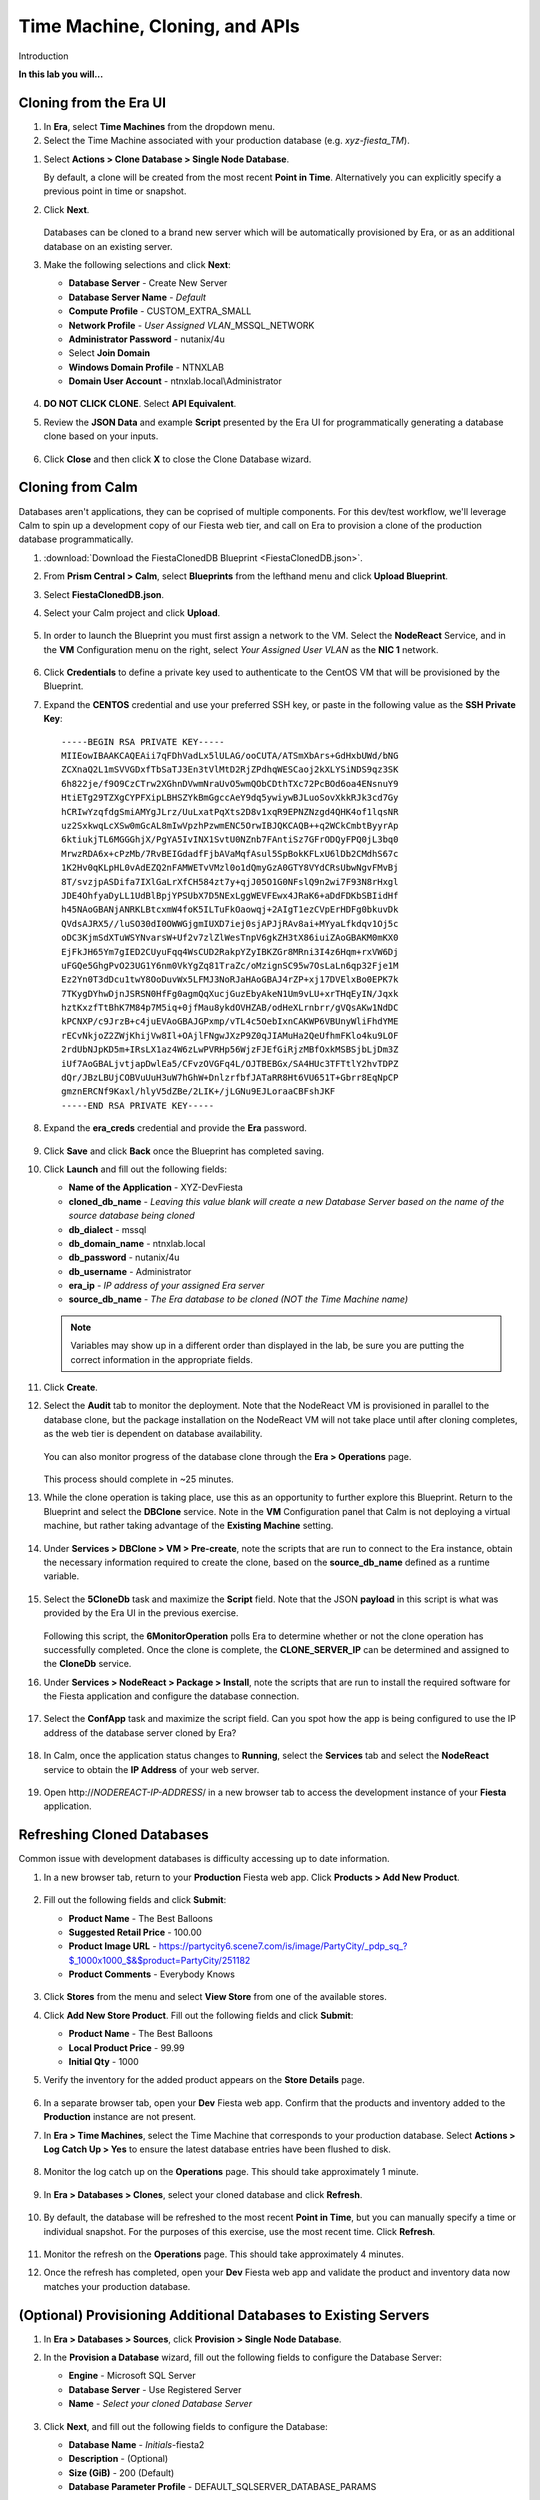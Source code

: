 .. _cloning:

-------------------------------
Time Machine, Cloning, and APIs
-------------------------------

Introduction

**In this lab you will...**

Cloning from the Era UI
+++++++++++++++++++++++

#. In **Era**, select **Time Machines** from the dropdown menu.

#. Select the Time Machine associated with your production database (e.g. *xyz-fiesta_TM*).

.. #. Before cloning our database, we want to ensure a snapshot has been taken representative of the data you imported into your database in the previous exercise. Select **Actions > Snapshot**.

.. #. Provide a **Snapshot Name** and click **Create**.

#. Select **Actions > Clone Database > Single Node Database**.

   By default, a clone will be created from the most recent **Point in Time**. Alternatively you can explicitly specify a previous point in time or snapshot.

#. Click **Next**.

   .. figure:: images/1.png

   Databases can be cloned to a brand new server which will be automatically provisioned by Era, or as an additional database on an existing server.

#. Make the following selections and click **Next**:

   - **Database Server** - Create New Server
   - **Database Server Name** - *Default*
   - **Compute Profile** - CUSTOM_EXTRA_SMALL
   - **Network Profile** - *User Assigned VLAN*\ _MSSQL_NETWORK
   - **Administrator Password** - nutanix/4u
   - Select **Join Domain**
   - **Windows Domain Profile** - NTNXLAB
   - **Domain User Account** - ntnxlab.local\\Administrator

   .. figure:: images/2.png

#. **DO NOT CLICK CLONE**. Select **API Equivalent**.

#. Review the **JSON Data** and example **Script** presented by the Era UI for programmatically generating a database clone based on your inputs.

   .. figure:: images/3.png

#. Click **Close** and then click **X** to close the Clone Database wizard.


Cloning from Calm
+++++++++++++++++

Databases aren't applications, they can be coprised of multiple components. For this dev/test workflow, we'll leverage Calm to spin up a development copy of our Fiesta web tier, and call on Era to provision a clone of the production database programmatically.

#. :download:`Download the FiestaClonedDB Blueprint <FiestaClonedDB.json>`.

#. From **Prism Central > Calm**, select **Blueprints** from the lefthand menu and click **Upload Blueprint**.

#. Select **FiestaClonedDB.json**.

#. Select your Calm project and click **Upload**.

   .. figure:: images/4.png

#. In order to launch the Blueprint you must first assign a network to the VM. Select the **NodeReact** Service, and in the **VM** Configuration menu on the right, select *Your Assigned User VLAN* as the **NIC 1** network.

   .. figure:: images/5.png

#. Click **Credentials** to define a private key used to authenticate to the CentOS VM that will be provisioned by the Blueprint.

#. Expand the **CENTOS** credential and use your preferred SSH key, or paste in the following value as the **SSH Private Key**:

   ::

     -----BEGIN RSA PRIVATE KEY-----
     MIIEowIBAAKCAQEAii7qFDhVadLx5lULAG/ooCUTA/ATSmXbArs+GdHxbUWd/bNG
     ZCXnaQ2L1mSVVGDxfTbSaTJ3En3tVlMtD2RjZPdhqWESCaoj2kXLYSiNDS9qz3SK
     6h822je/f9O9CzCTrw2XGhnDVwmNraUvO5wmQObCDthTXc72PcBOd6oa4ENsnuY9
     HtiETg29TZXgCYPFXipLBHSZYkBmGgccAeY9dq5ywiywBJLuoSovXkkRJk3cd7Gy
     hCRIwYzqfdgSmiAMYgJLrz/UuLxatPqXts2D8v1xqR9EPNZNzgd4QHK4of1lqsNR
     uz2SxkwqLcXSw0mGcAL8mIwVpzhPzwmENC5OrwIBJQKCAQB++q2WCkCmbtByyrAp
     6ktiukjTL6MGGGhjX/PgYA5IvINX1SvtU0NZnb7FAntiSz7GFrODQyFPQ0jL3bq0
     MrwzRDA6x+cPzMb/7RvBEIGdadfFjbAVaMqfAsul5SpBokKFLxU6lDb2CMdhS67c
     1K2Hv0qKLpHL0vAdEZQ2nFAMWETvVMzl0o1dQmyGzA0GTY8VYdCRsUbwNgvFMvBj
     8T/svzjpASDifa7IXlGaLrXfCH584zt7y+qjJ05O1G0NFslQ9n2wi7F93N8rHxgl
     JDE4OhfyaDyLL1UdBlBpjYPSUbX7D5NExLggWEVFEwx4JRaK6+aDdFDKbSBIidHf
     h45NAoGBANjANRKLBtcxmW4foK5ILTuFkOaowqj+2AIgT1ezCVpErHDFg0bkuvDk
     QVdsAJRX5//luSO30dI0OWWGjgmIUXD7iej0sjAPJjRAv8ai+MYyaLfkdqv1Oj5c
     oDC3KjmSdXTuWSYNvarsW+Uf2v7zlZlWesTnpV6gkZH3tX86iuiZAoGBAKM0mKX0
     EjFkJH65Ym7gIED2CUyuFqq4WsCUD2RakpYZyIBKZGr8MRni3I4z6Hqm+rxVW6Dj
     uFGQe5GhgPvO23UG1Y6nm0VkYgZq81TraZc/oMzignSC95w7OsLaLn6qp32Fje1M
     Ez2Yn0T3dDcu1twY8OoDuvWx5LFMJ3NoRJaHAoGBAJ4rZP+xj17DVElxBo0EPK7k
     7TKygDYhwDjnJSRSN0HfFg0agmQqXucjGuzEbyAkeN1Um9vLU+xrTHqEyIN/Jqxk
     hztKxzfTtBhK7M84p7M5iq+0jfMau8ykdOVHZAB/odHeXLrnbrr/gVQsAKw1NdDC
     kPCNXP/c9JrzB+c4juEVAoGBAJGPxmp/vTL4c5OebIxnCAKWP6VBUnyWliFhdYME
     rECvNkjoZ2ZWjKhijVw8Il+OAjlFNgwJXzP9Z0qJIAMuHa2QeUfhmFKlo4ku9LOF
     2rdUbNJpKD5m+IRsLX1az4W6zLwPVRHp56WjzFJEfGiRjzMBfOxkMSBSjbLjDm3Z
     iUf7AoGBALjvtjapDwlEa5/CFvzOVGFq4L/OJTBEBGx/SA4HUc3TFTtlY2hvTDPZ
     dQr/JBzLBUjCOBVuUuH3uW7hGhW+DnlzrfbfJATaRR8Ht6VU651T+Gbrr8EqNpCP
     gmznERCNf9Kaxl/hlyV5dZBe/2LIK+/jLGNu9EJLoraaCBFshJKF
     -----END RSA PRIVATE KEY-----

#. Expand the **era_creds** credential and provide the **Era** password.

   .. figure:: images/6.png

#. Click **Save** and click **Back** once the Blueprint has completed saving.

#. Click **Launch** and fill out the following fields:

   - **Name of the Application** - XYZ-DevFiesta
   - **cloned_db_name** - *Leaving this value blank will create a new Database Server based on the name of the source database being cloned*
   - **db_dialect** - mssql
   - **db_domain_name** - ntnxlab.local
   - **db_password** - nutanix/4u
   - **db_username** - Administrator
   - **era_ip** - *IP address of your assigned Era server*
   - **source_db_name** - *The Era database to be cloned (NOT the Time Machine name)*

   .. note::

      Variables may show up in a different order than displayed in the lab, be sure you are putting the correct information in the appropriate fields.

   .. figure:: images/7.png

#. Click **Create**.

#. Select the **Audit** tab to monitor the deployment. Note that the NodeReact VM is provisioned in parallel to the database clone, but the package installation on the NodeReact VM will not take place until after cloning completes, as the web tier is dependent on database availability.

   .. figure:: images/8.png

   You can also monitor progress of the database clone through the **Era > Operations** page.

   .. figure:: images/9.png

   This process should complete in ~25 minutes.

#. While the clone operation is taking place, use this as an opportunity to further explore this Blueprint. Return to the Blueprint and select the **DBClone** service. Note in the **VM** Configuration panel that Calm is not deploying a virtual machine, but rather taking advantage of the **Existing Machine** setting.

   .. figure:: images/10.png

#. Under **Services > DBClone > VM > Pre-create**, note the scripts that are run to connect to the Era instance, obtain the necessary information required to create the clone, based on the **source_db_name** defined as a runtime variable.

   .. figure:: images/11.png

#. Select the **5CloneDb** task and maximize the **Script** field. Note that the JSON **payload** in this script is what was provided by the Era UI in the previous exercise.

   .. figure:: images/12.png

   Following this script, the **6MonitorOperation** polls Era to determine whether or not the clone operation has successfully completed. Once the clone is complete, the **CLONE_SERVER_IP** can be determined and assigned to the **CloneDb** service.

#. Under **Services > NodeReact > Package > Install**, note the scripts that are run to install the required software for the Fiesta application and configure the database connection.

   .. figure:: images/13.png

#. Select the **ConfApp** task and maximize the script field. Can you spot how the app is being configured to use the IP address of the database server cloned by Era?

   .. figure:: images/14.png

#. In Calm, once the application status changes to **Running**, select the **Services** tab and select the **NodeReact** service to obtain the **IP Address** of your web server.

   .. figure:: images/15.png

#. Open \http://*NODEREACT-IP-ADDRESS*/ in a new browser tab to access the development instance of your **Fiesta** application.

Refreshing Cloned Databases
+++++++++++++++++++++++++++

Common issue with development databases is difficulty accessing up to date information.

#. In a new browser tab, return to your **Production** Fiesta web app. Click **Products > Add New Product**.

   .. figure:: images/16.png

#. Fill out the following fields and click **Submit**:

   - **Product Name** - The Best Balloons
   - **Suggested Retail Price** - 100.00
   - **Product Image URL** - https://partycity6.scene7.com/is/image/PartyCity/_pdp_sq_?$_1000x1000_$&$product=PartyCity/251182
   - **Product Comments** - Everybody Knows

   .. figure:: images/17.png

#. Click **Stores** from the menu and select **View Store** from one of the available stores.

#. Click **Add New Store Product**. Fill out the following fields and click **Submit**:

   - **Product Name** - The Best Balloons
   - **Local Product Price** - 99.99
   - **Initial Qty** - 1000

#. Verify the inventory for the added product appears on the **Store Details** page.

   .. figure:: images/18.png

#. In a separate browser tab, open your **Dev** Fiesta web app. Confirm that the products and inventory added to the **Production** instance are not present.

#. In **Era > Time Machines**, select the Time Machine that corresponds to your production database. Select **Actions > Log Catch Up > Yes** to ensure the latest database entries have been flushed to disk.

   .. figure:: images/19.png

#. Monitor the log catch up on the **Operations** page. This should take approximately 1 minute.

   .. figure:: images/20.png

#. In **Era > Databases > Clones**, select your cloned database and click **Refresh**.

   .. figure:: images/21.png

#. By default, the database will be refreshed to the most recent **Point in Time**, but you can manually specify a time or individual snapshot. For the purposes of this exercise, use the most recent time. Click **Refresh**.

   .. figure:: images/22.png

#. Monitor the refresh on the **Operations** page. This should take approximately 4 minutes.

#. Once the refresh has completed, open your **Dev** Fiesta web app and validate the product and inventory data now matches your production database.

   .. figure:: images/18.png

(Optional) Provisioning Additional Databases to Existing Servers
+++++++++++++++++++++++++++++++++++++++++++++++++++++++++++++

#. In **Era > Databases > Sources**, click **Provision > Single Node Database**.

#. In the **Provision a Database** wizard, fill out the following fields to configure the Database Server:

   - **Engine** - Microsoft SQL Server
   - **Database Server** - Use Registered Server
   - **Name** - *Select your cloned Database Server*

   .. figure:: images/23.png

#. Click **Next**, and fill out the following fields to configure the Database:

   - **Database Name** - *Initials*\ -fiesta2
   - **Description** - (Optional)
   - **Size (GiB)** - 200 (Default)
   - **Database Parameter Profile** - DEFAULT_SQLSERVER_DATABASE_PARAMS

   .. figure:: images/24.png

#. Click **Next** and fill out the following fields to configure the Time Machine for your database:

   - **Name** - *initials*\ -fiesta2_TM (Default)
   - **Description** - (Optional)
   - **SLA** - DEFAULT_OOB_BRASS_SLA
   - **Schedule** - (Defaults)

   .. figure:: images/25.png

#. Click **Provision** to begin creating the **fiesta2** database on your existing server.

#. Select **Operations** from the dropdown menu to monitor the provisioning. This process should take approximately 8 minutes.

   .. figure:: images/26.png

#. Once the operation has completed, RDP to the cloned, development Database Server and validate in **SQL Server Management Studio** that your **fiesta2** database is available on your development server.

   .. figure:: images/27.png
